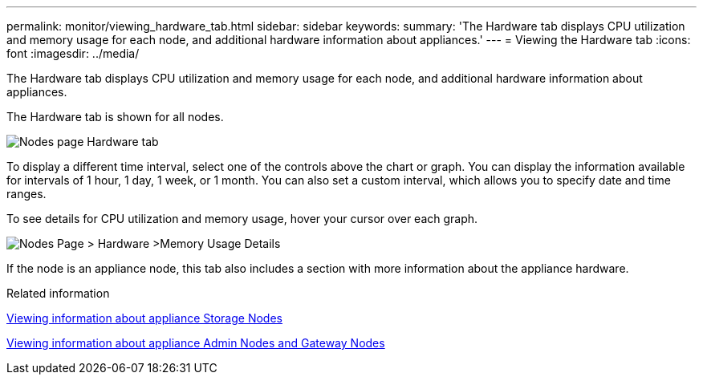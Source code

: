 ---
permalink: monitor/viewing_hardware_tab.html
sidebar: sidebar
keywords: 
summary: 'The Hardware tab displays CPU utilization and memory usage for each node, and additional hardware information about appliances.'
---
= Viewing the Hardware tab
:icons: font
:imagesdir: ../media/

[.lead]
The Hardware tab displays CPU utilization and memory usage for each node, and additional hardware information about appliances.

The Hardware tab is shown for all nodes.

image::../media/nodes_page_hardware_tab_graphs.png[Nodes page Hardware tab]

To display a different time interval, select one of the controls above the chart or graph. You can display the information available for intervals of 1 hour, 1 day, 1 week, or 1 month. You can also set a custom interval, which allows you to specify date and time ranges.

To see details for CPU utilization and memory usage, hover your cursor over each graph.

image::../media/nodes_page_memory_usage_details.png[Nodes Page > Hardware >Memory Usage Details]

If the node is an appliance node, this tab also includes a section with more information about the appliance hardware.

.Related information

xref:viewing_information_about_appliance_storage_nodes.adoc[Viewing information about appliance Storage Nodes]

xref:viewing_information_about_appliance_admin_nodes_and_gateway_nodes.adoc[Viewing information about appliance Admin Nodes and Gateway Nodes]
